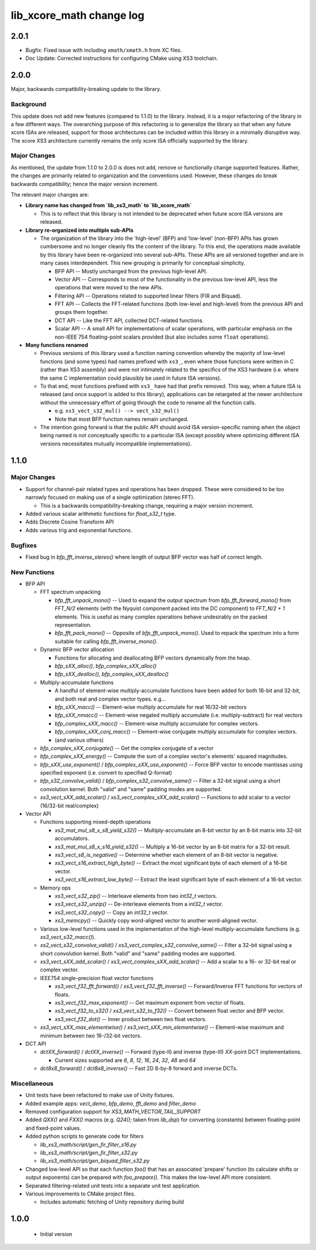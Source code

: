 lib_xcore_math change log
=========================

2.0.1
-----

* Bugfix: Fixed issue with including ``xmath/xmath.h`` from XC files.
* Doc Update: Corrected instructions for configuring CMake using XS3 toolchain.


2.0.0
-----

Major, backwards compatibility-breaking update to the library.  

Background
**********

This update does not add new features (compared to 1.1.0) to the library.  Instead, it is a
major refactoring of the library in a few different ways.  The overarching purpose of this 
refactoring is to generalize the library so that when any future xcore ISAs are released, support 
for those architectures can be included within this library in a minimally disruptive way.  The 
xcore XS3 architecture currently remains the only xcore ISA officially supported by the library.

Major Changes
*************

As mentioned, the update from 1.1.0 to 2.0.0 is does not add, remove or functionally change 
supported features.  Rather, the changes are primarily related to organization and the conventions
used.  However, these changes do break backwards compatibility; hence the major version increment.

The relevant major changes are:

* **Library name has changed from `lib_xs3_math` to `lib_xcore_math`** 

  * This is to reflect that this library is not intended to be deprecated when future xcore ISA
    versions are released.

* **Library re-organized into multiple sub-APIs**

  * The organization of the library into the 'high-level' (BFP) and 'low-level' (non-BFP) APIs has
    grown cumbersome and no longer cleanly fits the content of the library. To this end, the
    operations made available by this library have been re-organized into several sub-APIs. These
    APIs are all versioned together and are in many cases interdependent. This new grouping is 
    primarily for conceptual simplicity.

    * BFP API -- Mostly unchanged from the previous high-level API.
    * Vector API -- Corresponds to most of the functionality in the previous low-level API, less the
      operations that were moved to the new APIs.
    * Filtering API -- Operations related to supported linear filters (FIR and Biquad).
    * FFT API -- Collects the FFT-related functions (both low-level and high-level) from the 
      previous API and groups them together.
    * DCT API -- Like the FFT API, collected DCT-related functions.
    * Scalar API -- A small API for implementations of scalar operations, with particular emphasis
      on the non-IEEE 754 floating-point scalars provided (but also includes some ``float`` 
      operations).

* **Many functions renamed**

  * Previous versions of this library used a function naming convention whereby the majority of 
    low-level functions (and some types) had names prefixed with ``xs3_``, even where those 
    functions were written in C (rather than XS3 assembly) and were not intimately related to the
    specifics of the XS3 hardware (i.e. where the same C implementation could plausibly be used in
    future ISA versions).  
  * To that end, most functions prefixed with ``xs3_`` have had that prefix removed. This way, when
    a future ISA is released (and once support is added to this library), applications can be 
    retargeted at the newer architecture without the unnecessary effort of going through the code to 
    rename all the function calls.

    * e.g.  ``xs3_vect_s32_mul() --> vect_s32_mul()``
    * Note that most BFP function names remain unchanged.

  * The intention going forward is that the public API should avoid ISA version-specific naming when
    the object being named is not conceptually specific to a particular ISA (except possibly where
    optimizing different ISA versions necessitates mutually incompatible implementations).


1.1.0
-----

Major Changes
*************

* Support for channel-pair related types and operations has been dropped. These were considered to
  be too narrowly focused on making use of a single optimization (stereo FFT).

  * This is a backwards compatibility-breaking change, requiring a major version increment.

* Added various scalar arithmetic functions for `float_s32_t` type.

* Adds Discrete Cosine Transform API

* Adds various trig and exponential functions.

Bugfixes
********

* Fixed bug in `bfp_fft_inverse_stereo()` where length of output BFP vector was half of correct
  length.

New Functions
*************
* BFP API

  * FFT spectrum unpacking

    * `bfp_fft_unpack_mono()` -- Used to expand the output spectrum from `bfp_fft_forward_mono()`
      from `FFT_N/2` elements (with the Nyquist component packed into the DC component) to 
      `FFT_N/2 + 1` elements. This is useful as many complex operations behave undesirably on the
      packed representation.
    * `bfp_fft_pack_mono()` -- Opposite of `bfp_fft_unpack_mono()`. Used to repack the spectrum into
      a form suitable for calling `bfp_fft_inverse_mono()`.
  
  * Dynamic BFP vector allocation
  
    * Functions for allocating and deallocating BFP vectors dynamically from the heap.
    * `bfp_sXX_alloc()`, `bfp_complex_sXX_alloc()`
    * `bfp_sXX_dealloc()`, `bfp_complex_sXX_dealloc()`

  * Multiply-accumulate functions
    
    * A handful of element-wise multiply-accumulate functions have been added for both 16-bit and
      32-bit, and both real and complex vector types. e.g...
    
    * `bfp_sXX_macc()` -- Element-wise multiply accumulate for real 16/32-bit vectors
    * `bfp_sXX_nmacc()` -- Element-wise negated multiply accumulate (i.e. multiply-subtract) for
      real vectors
    * `bfp_complex_sXX_macc()` -- Element-wise multiply accumulate for complex vectors.
    * `bfp_complex_sXX_conj_macc()` -- Element-wise conjugate multiply accumulate for complex
      vectors.
    * (and various others)
  
  * `bfp_complex_sXX_conjugate()` -- Get the complex conjugate of a vector
  * `bfp_complex_sXX_energy()` -- Compute the sum of a complex vector's elements' squared
    magnitudes.
  * `bfp_sXX_use_exponent()` / `bfp_complex_sXX_use_exponent()` -- Force BFP vector to encode
    mantissas using specified exponent (i.e. convert to specified Q-format)
  * `bfp_s32_convolve_valid()` / `bfp_complex_s32_convolve_same()` -- Filter a 32-bit signal using a
    short convolution kernel. Both "valid" and "same" padding modes are supported.
  * `xs3_vect_sXX_add_scalar()` / `xs3_vect_complex_sXX_add_scalar()` -- Functions to add scalar to
    a vector (16/32-bit real/complex)
    

* Vector API
  
  * Functions supporting mixed-depth operations

    * `xs3_mat_mul_s8_x_s8_yield_s32()` -- Multiply-accumulate an 8-bit vector by an 8-bit matrix
      into 32-bit accumulators.
    * `xs3_mat_mul_s8_x_s16_yield_s32()` -- Multiply a 16-bit vector by an 8-bit matrix for a 32-bit
      result.
    * `xs3_vect_s8_is_negative()` -- Determine whether each element of an 8-bit vector is negative.
    * `xs3_vect_s16_extract_high_byte()` -- Extract the most significant byte of each element of a
      16-bit vector.
    * `xs3_vect_s16_extract_low_byte()` -- Extract the least significant byte of each element of a
      16-bit vector.

  * Memory ops

    * `xs3_vect_s32_zip()` -- Interleave elements from two `int32_t` vectors.
    * `xs3_vect_s32_unzip()` -- De-interleave elements from a `int32_t` vector.
    * `xs3_vect_s32_copy()` -- Copy an `int32_t` vector.
    * `xs3_memcpy()` -- Quickly copy word-aligned vector to another word-aligned vector.
  * Various low-level functions used in the implementation of the high-level multiply-accumulate
    functions (e.g. `xs3_vect_s32_macc()`).
  * `xs2_vect_s32_convolve_valid()` / `xs3_vect_complex_s32_convolve_same()` -- Filter a 32-bit
    signal using a short convolution kernel. Both "valid" and "same" padding modes are supported.
  * `xs3_vect_sXX_add_scalar()` / `xs3_vect_complex_sXX_add_scalar()` -- Add a scalar to a 16- or
    32-bit real or complex vector.

  * IEEE754 single-precision float vector functions

    * `xs3_vect_f32_fft_forward()` / `xs3_vect_f32_fft_inverse()` -- Forward/Inverse FFT functions
      for vectors of floats.
    * `xs3_vect_f32_max_exponent()` -- Get maximum exponent from vector of floats.
    * `xs3_vect_f32_to_s32()` / `xs3_vect_s32_to_f32()` -- Convert between float vector and BFP
      vector.
    * `xs3_vect_f32_dot()` -- Inner product between two float vectors.

  * `xs3_vect_sXX_max_elementwise()` / `xs3_vect_sXX_min_elementwise()` -- Element-wise maximum and
    minimum between two 16-/32-bit vectors.

* DCT API

  * `dctXX_forward()` / `dctXX_inverse()` -- Forward (type-II) and inverse (type-III) `XX`-point DCT
    implementations.
  
    * Current sizes supported are `6`, `8`, `12`, `16`, `24`, `32`, `48` and `64`

  * `dct8x8_forward()` / `dct8x8_inverse()` -- Fast 2D 8-by-8 forward and inverse DCTs.


Miscellaneous
*************

* Unit tests have been refactored to make use of Unity fixtures.
* Added example apps: `vect_demo`, `bfp_demo`, `fft_demo` and `filter_demo`
* Removed configuration support for `XS3_MATH_VECTOR_TAIL_SUPPORT`
* Added `QXX()` and `FXX()` macros (e.g. `Q24()`; taken from `lib_dsp`) for converting (constants)
  between floating-point and fixed-point values.
* Added python scripts to generate code for filters

  * `lib_xs3_math/script/gen_fir_filter_s16.py`
  * `lib_xs3_math/script/gen_fir_filter_s32.py`
  * `lib_xs3_math/script/gen_biquad_filter_s32.py`

* Changed low-level API so that each function `foo()` that has an associated 'prepare' function (to
  calculate shifts or output exponents) can be prepared with `foo_prepare()`. This makes the
  low-level API more consistent.
* Separated filtering-related unit tests into a separate unit test application.
* Various improvements to CMake project files.

  * Includes automatic fetching of Unity repository during build

  

1.0.0
-----

  * Initial version
